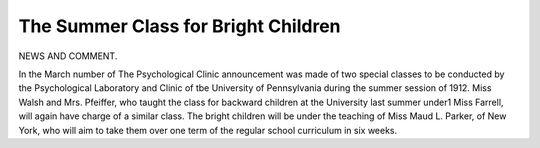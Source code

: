 The Summer Class for Bright Children
=====================================

NEWS AND COMMENT.

In the March number of The Psychological Clinic announcement
was made of two special classes to be conducted by the Psychological
Laboratory and Clinic of tbe University of Pennsylvania during the
summer session of 1912. Miss Walsh and Mrs. Pfeiffer, who taught the
class for backward children at the University last summer under1 Miss
Farrell, will again have charge of a similar class. The bright children
will be under the teaching of Miss Maud L. Parker, of New York, who
will aim to take them over one term of the regular school curriculum in
six weeks.

